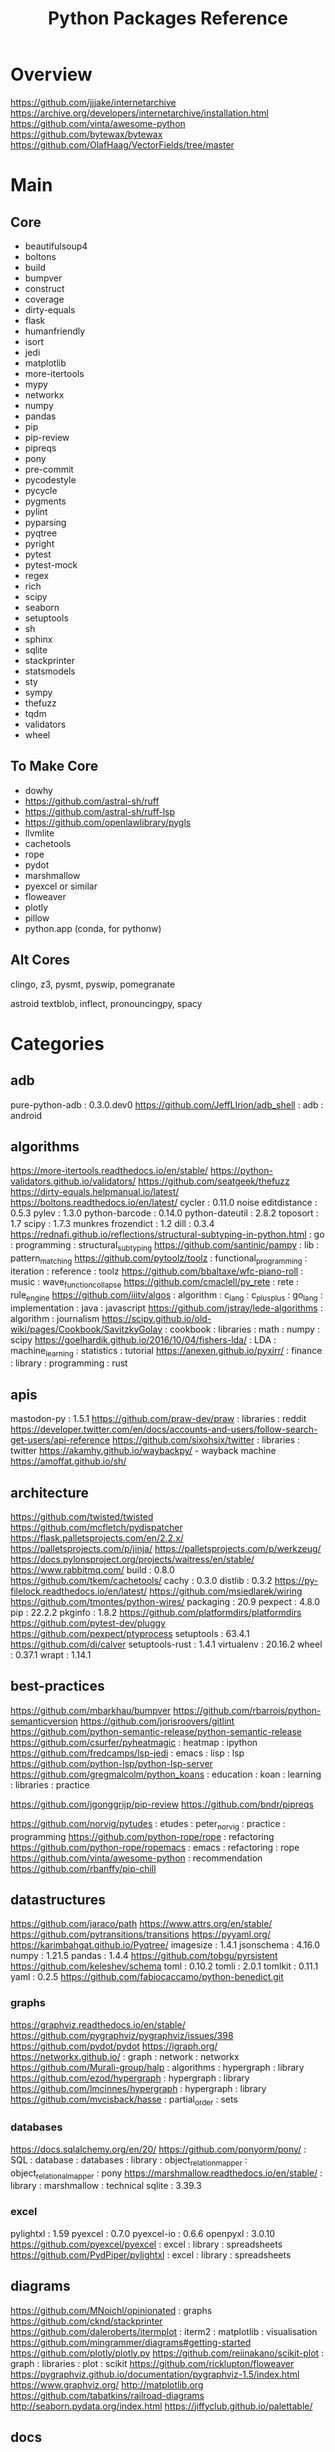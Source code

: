 #+TITLE: Python Packages Reference

* Overview
https://github.com/jjjake/internetarchive
https://archive.org/developers/internetarchive/installation.html
https://github.com/vinta/awesome-python
https://github.com/bytewax/bytewax
https://github.com/OlafHaag/VectorFields/tree/master
* Main
** Core
- beautifulsoup4
- boltons
- build
- bumpver
- construct
- coverage
- dirty-equals
- flask
- humanfriendly
- isort
- jedi
- matplotlib
- more-itertools
- mypy
- networkx
- numpy
- pandas
- pip
- pip-review
- pipreqs
- pony
- pre-commit
- pycodestyle
- pycycle
- pygments
- pylint
- pyparsing
- pyqtree
- pyright
- pytest
- pytest-mock
- regex
- rich
- scipy
- seaborn
- setuptools
- sh
- sphinx
- sqlite
- stackprinter
- statsmodels
- sty
- sympy
- thefuzz
- tqdm
- validators
- wheel

** To Make Core
- dowhy
- https://github.com/astral-sh/ruff
- https://github.com/astral-sh/ruff-lsp
- https://github.com/openlawlibrary/pygls
- llvmlite
- cachetools
- rope
- pydot
- marshmallow
- pyexcel or similar
- floweaver
- plotly
- pillow
- python.app (conda, for pythonw)

** Alt Cores
clingo, z3, pysmt, pyswip, pomegranate

astroid
textblob, inflect, pronouncingpy, spacy

* Categories
** adb
pure-python-adb                                                                                 : 0.3.0.dev0
https://github.com/JeffLIrion/adb_shell                                                         : adb : android

** algorithms
https://more-itertools.readthedocs.io/en/stable/
https://python-validators.github.io/validators/
https://github.com/seatgeek/thefuzz
https://dirty-equals.helpmanual.io/latest/
https://boltons.readthedocs.io/en/latest/
cycler                                                                                          : 0.11.0
noise
editdistance                                                                                    : 0.5.3
pylev                                                                                           : 1.3.0
python-barcode                                                                                  : 0.14.0
python-dateutil                                                                                 : 2.8.2
toposort                                                                                        : 1.7
scipy                                                                                           : 1.7.3
munkres
frozendict                                                                                      : 1.2
dill                                                                                            : 0.3.4
https://rednafi.github.io/reflections/structural-subtyping-in-python.html                       : go : programming : structural_subtyping
https://github.com/santinic/pampy                                                               : lib : pattern_matching
https://github.com/pytoolz/toolz                                                                : functional_programming : iteration : reference : toolz
https://github.com/bbaltaxe/wfc-piano-roll                                                      : music : wave_function_collapse
https://github.com/cmaclell/py_rete                                                             : rete : rule_engine
https://github.com/iiitv/algos                                                                  : algorithm : c_lang : c_plus_plus : go_lang : implementation : java : javascript
https://github.com/jstray/lede-algorithms                                                       : algorithm : journalism
https://scipy.github.io/old-wiki/pages/Cookbook/SavitzkyGolay                                   : cookbook : libraries : math : numpy : scipy
https://goelhardik.github.io/2016/10/04/fishers-lda/                                            : LDA : machine_learning : statistics : tutorial
https://anexen.github.io/pyxirr/                                                                : finance : library : programming : rust

** apis
mastodon-py                                                                                     : 1.5.1
https://github.com/praw-dev/praw                                                                : libraries : reddit
https://developer.twitter.com/en/docs/accounts-and-users/follow-search-get-users/api-reference
https://github.com/sixohsix/twitter                                                             : libraries : twitter
https://akamhy.github.io/waybackpy/ - wayback machine
https://amoffat.github.io/sh/

** architecture
https://github.com/twisted/twisted
https://github.com/mcfletch/pydispatcher
https://flask.palletsprojects.com/en/2.2.x/
https://palletsprojects.com/p/jinja/
https://palletsprojects.com/p/werkzeug/
https://docs.pylonsproject.org/projects/waitress/en/stable/
https://www.rabbitmq.com/
build                                                                                           : 0.8.0
https://github.com/tkem/cachetools/
cachy                                                                                           : 0.3.0
distlib                                                                                         : 0.3.2
https://py-filelock.readthedocs.io/en/latest/
https://github.com/msiedlarek/wiring
https://github.com/tmontes/python-wires/
packaging                                                                                       : 20.9
pexpect                                                                                         : 4.8.0
pip                                                                                             : 22.2.2
pkginfo                                                                                         : 1.8.2
https://github.com/platformdirs/platformdirs
https://github.com/pytest-dev/pluggy
https://github.com/pexpect/ptyprocess
setuptools                                                                                      : 63.4.1
https://github.com/di/calver
setuptools-rust                                                                                 : 1.4.1
virtualenv                                                                                      : 20.16.2
wheel                                                                                           : 0.37.1
wrapt                                                                                           : 1.14.1

** best-practices
https://github.com/mbarkhau/bumpver
https://github.com/rbarrois/python-semanticversion
https://github.com/jorisroovers/gitlint
https://github.com/python-semantic-release/python-semantic-release
https://github.com/csurfer/pyheatmagic                                                          : heatmap : ipython
https://github.com/fredcamps/lsp-jedi                                                           : emacs : lisp : lsp
https://github.com/python-lsp/python-lsp-server
https://github.com/gregmalcolm/python_koans                                                     : education : koan : learning : libraries : practice

https://github.com/jgonggrijp/pip-review
https://github.com/bndr/pipreqs

https://github.com/norvig/pytudes                                                               : etudes : peter_norvig : practice : programming
https://github.com/python-rope/rope                                                             : refactoring
https://github.com/python-rope/ropemacs                                                         : emacs : refactoring : rope
https://github.com/vinta/awesome-python                                                         : recommendation
https://github.com/rbanffy/pip-chill

** datastructures
https://github.com/jaraco/path
https://www.attrs.org/en/stable/
https://github.com/pytransitions/transitions
https://pyyaml.org/
https://karimbahgat.github.io/Pyqtree/
imagesize                                                                                       : 1.4.1
jsonschema                                                                                      : 4.16.0
numpy                                                                                           : 1.21.5
pandas                                                                                          : 1.4.4
https://github.com/tobgu/pyrsistent
https://github.com/keleshev/schema
toml                                                                                            : 0.10.2
tomli                                                                                           : 2.0.1
tomlkit                                                                                         : 0.11.1
yaml                                                                                            : 0.2.5
https://github.com/fabiocaccamo/python-benedict.git
*** graphs
https://graphviz.readthedocs.io/en/stable/
https://github.com/pygraphviz/pygraphviz/issues/398
https://github.com/pydot/pydot
https://igraph.org/
https://networkx.github.io/                                                                     : graph : network : networkx
https://github.com/Murali-group/halp                                                            : algorithms : hypergraph : library
https://github.com/ezod/hypergraph                                                              : hypergraph : library
https://github.com/lmcinnes/hypergraph                                                          : hypergraph : library
https://github.com/mvcisback/hasse                                                              : partial_order : sets

*** databases
https://docs.sqlalchemy.org/en/20/
https://github.com/ponyorm/pony/                                                                : SQL : database : databases : library : object_relation_mapper : object_relational_mapper : pony
https://marshmallow.readthedocs.io/en/stable/                                                   : library : marshmallow : technical
sqlite                                                                                          : 3.39.3

*** excel
pylightxl                                                                                       : 1.59
pyexcel                                                                                         : 0.7.0
pyexcel-io                                                                                      : 0.6.6
openpyxl                                                                                        : 3.0.10
https://github.com/pyexcel/pyexcel                                                              : excel : library : spreadsheets
https://github.com/PydPiper/pylightxl                                                           : excel : library : spreadsheets

** diagrams
https://github.com/MNoichl/opinionated  : graphs
https://github.com/cknd/stackprinter
https://github.com/daleroberts/itermplot                                                        : iterm2 : matplotlib : visualisation
https://github.com/mingrammer/diagrams#getting-started
https://github.com/plotly/plotly.py
https://github.com/reiinakano/scikit-plot                                                       : graph : libraries : plot : scikit
https://github.com/ricklupton/floweaver
https://pygraphviz.github.io/documentation/pygraphviz-1.5/index.html
https://www.graphviz.org/
http://matplotlib.org
https://github.com/tabatkins/railroad-diagrams
http://seaborn.pydata.org/index.html
https://jiffyclub.github.io/palettable/

** docs
https://docs.getpelican.com/en/latest/
commonmark                                                                                      : 0.9.1
Markdown                                                                                        : 3.3.4
https://www.sphinx-doc.org/en/master/contents.html                                              : documentation : programming : python : software_engineering : sphinx
alabaster                                                                                       : 0.7.12
Sphinx                                                                                          : 5.0.2
sphinxcontrib-applehelp                                                                         : 1.0.2
sphinxcontrib-devhelp                                                                           : 1.0.2
sphinxcontrib-htmlhelp                                                                          : 2.0.0
sphinxcontrib-jsmath                                                                            : 1.0.1
sphinxcontrib-qthelp                                                                            : 1.0.3
sphinxcontrib-serializinghtml                                                                   : 1.1.5
Jinja2                                                                                          : 3.0.3
pandoc
*** pdfs
https://github.com/pmaupin/pdfrw/                                                               : pdf : pdfrw : programming
https://github.com/jorisschellekens/borb
https://github.com/sciunto-org/python-bibtexparser

** exceptions
better-exceptions                                                                               : 0.3.3
https://github.com/onelivesleft/PrettyErrors/
https://rich.readthedocs.io/en/stable/introduction.html
https://github.com/grappa-py/grappa                                                             : assert : grappa : unit_testing

** graphics
https://tqdm.github.io/
https://pillow.readthedocs.io/en/stable/
https://imageio.readthedocs.io/en/stable/index.html
https://github.com/inconvergent/hyphae/blob/master/hyphae.py                                    : graphics : inconvergent : programming
https://github.com/vvanirudh/Pixel-Art                                                          : machine_learning : pixel_art
jpeg                                                                                            : 9e
ncurses                                                                                         : 6.3
pastel                                                                                          : 0.2.1
pixman                                                                                          : 0.40.0
https://github.com/Zulko/moviepy
*** ui
https://github.com/Dvlv/Tkinter-By-Example                                                      : GUI : libraries : tkinter : tutorial
https://www.learnpyqt.com/blog/pyqt6-vs-pyside6/                                                : programming : pyside : python : pytq
https://github.com/cprogrammer1994/GLWindow                                                     : open_gl
https://github.com/renpy/renpy                                                                  : renpy : visual_novel

*** Cairo
https://pycairo.readthedocs.io/en/latest/reference/context.html                                 : cairo : libraries : python : reference

on mac:
dont install cairo using conda,
brew install pkg-config libffi cairo
pip install pygobject pycairo

on linux:
apt install pkg-config libcairo2-dev libgirepository1.0-dev
pip install pygobject pycairo

** Linting
https://github.com/astral-sh/ruff
https://github.com/astral-sh/ruff-lsp
https://github.com/microsoft/lsprotocol
https://github.com/openlawlibrary/pygls
https://github.com/ORCID/python-orcid
https://github.com/xlcnd/isbntools
https://github.com/xlcnd/isbnlib
https://pre-commit.com/
autopep8
https://github.com/bndr/pycycle                                                                 : imports : programming : pycycle : software_engineering
https://github.com/LuminosoInsight/python-ftfy                                                  : programming : refactor : unicode
isort                                                                                           : 5.9.3
https://github.com/psf/black                                                                    : formatting
https://github.com/isidentical/refactor                                                         : ast : programming : refactor
mccabe                                                                                          : 0.7.0
pycodestyle                                                                                     : 2.8.0
pydantic                                                                                        : 1.10.0
pyflakes                                                                                        : 2.4.0
pylint                                                                                          : 2.14.5
crashtest                                                                                       : 0.3.1
https://github.com/nedbat/coveragepy
flake8                                                                                          : 4.0.1
https://docs.quantifiedcode.com/python-anti-patterns/index.html
https://github.com/google/yapf                                                                  : emacs : formatting : libraries : lint : pep8
*** Typing
https://github.com/Microsoft/pyright                                                            : libraries : library : pyright : type_checking : type_inference : type_systems
https://github.com/python/typeshed
mypy

** misc
https://github.com/brandon-rhodes/pyephem # astronomy
https://rmzoo.math.uconn.edu/
https://mrandri19.github.io/2022/01/12/a-PPL-in-70-lines-of-python.html                         : DAG : __come_back_to : probability : programming
https://github.com/jarun/Buku                                                                   : bookmark_organisation : cli : libraries
https://github.com/joeyespo/pytest-watch
https://github.com/kovidgoyal/calibre

** Other Langs
https://github.com/yuce/pyswip
https://github.com/numba/llvmlite
https://github.com/fortran-lang/fortls
https://github.com/cython/cython
*** erlang
https://github.com/Pyrlang/Pyrlang                                                              : erlang
https://github.com/hdima/erlport                                                                : erlang : erlport

*** rust
https://github.com/PyO3/pyo3                                                                    : interoperability : pyo3 : rust
https://github.com/PyO3/setuptools-rust                                                         : rust : setuptools
** SMT and logic
https://pomegranate.readthedocs.io/en/latest/index.html                                         : causal_model : library : markov_models : pomegranate : statistics
https://github.com/AlexPof/colubridae
https://github.com/AlexPof/opycleid
https://github.com/Svalorzen/AI-Toolbox                                                         : ai : c_plusplus : toolbox
https://github.com/Z3Prover/z3
https://github.com/cmungall/prologterms-py                                                      : __come_back_to : dsl : prolog
https://github.com/gasagna/mpc
https://github.com/hsmfawaz/Chat-Bot-Using-python-and-ClIPS                                     : CLIPS : production_system : rule_engine
https://github.com/nilp0inter/experta                                                           : clips : rule_engine
https://github.com/oxford-quantum-group/discopy
https://github.com/petercorke/bdsim
https://github.com/pysmt/pysmt                                                                  : SMT : library
https://github.com/uber/causalml                                                                : causal_inference : machine_learning
https://github.com/yuce/pyswip
https://gitlab.com/danielhones/pycategories
https://potassco.org/
https://pysathq.github.io/
*** Sympy
https://docs.sympy.org/latest/guides/index.html

Comparisons: https://en.wikipedia.org/wiki/List_of_computer_algebra_systems
Sympy can't do: graphy theory, quantifier elimination, control theory, has no forumla editor

** stats
https://github.com/py-why/dowhy
https://scikit-learn.org/stable/user_guide.html
https://github.com/CamDavidsonPilon/Probabilistic-Programming-and-Bayesian-Methods-for-Hackers  : bayes : hacker : statistics
https://github.com/MaxHalford/sorobn                                                            : bayesian_network : library
https://github.com/amitkaps/weed                                                                : data_analysis : education : reference : statistics : tutorial
https://github.com/asaini/Apriori                                                               : a_priori : machine_learning
https://github.com/ctgk/PRML                                                                    : book : jupyter : machine_learning
https://github.com/dermatologist/nlp-qrmine
https://github.com/fonnesbeck/statistical-analysis-python-tutorial                              : statistics : tutorial
https://github.com/jakevdp/PythonDataScienceHandbook                                            : data_analysis : education : libraries : machine_learning : matplotlib : notebooks : numpy : pandas : text_books : tutorial
https://github.com/puolival/multipy                                                             : hypothesis_testing : libraries
https://github.com/pymc-devs/pymc                                                               : libraries : machine_learning
https://github.com/rouseguy/intro2stats                                                         : statistics : tutorial
https://github.com/stas-semeniuta/textvae                                                       : deep_learning : text_generation : theano
https://github.com/tflearn/tflearn                                                              : deep_learning
https://github.com/vahidk/EffectiveTensorflow                                                   : GPU : cuda : machine_learning : tensorflow
https://utkuufuk.com/2018/05/04/learning-curves/
https://www.statsmodels.org/stable/index.html                                                   : library : statistics

** Text manipulation
https://pythonhosted.org/watchdog/ : file watching
https://github.com/mherrmann/selenium-python-helium    : firefox : headless
https://github.com/jorisroovers/gitlint
https://github.com/cgpotts/swda
ansicolors                                                                                      : 1.1.8
https://github.com/xolox/python-humanfriendly
fontconfig                                                                                      : 2.13.1
fonttools                                                                                       : 4.25.0
freetype                                                                                        : 2.11.0
https://github.com/feluxe/sty                                                                   : color : libraries : sty
https://github.com/tartley/colorama                                                             : color : colorama : libraries
blessings : color
rich : color
termcolor                                                                                       : 1.1.0
("python -m termcolor " for a test print)
MarkupSafe                                                                                      : 2.1.1
texttable                                                                                       : 1.6.4
https://github.com/jg-rp/liquid
*** parsing
https://beautiful-soup-4.readthedocs.io/en/latest/
https://pygments.org/docs/
https://pylint.pycqa.org/projects/astroid/en/latest/index.html
et-xmlfile                                                                                      : 1.1.0
html5lib                                                                                        : 1.1
https://github.com/Rainbow-Dreamer/musicpy
https://github.com/hchasestevens/astpath                                                        : ast : xpath
https://github.com/josiah-wolf-oberholtzer/supriya                                              : supercollider
https://github.com/karlicoss/orgparse                                                           : library : org-mode
https://github.com/smrg-lm/sc3                                                                  : supercollider
https://ideoforms.github.io/isobar/                                                             : isobar : music : programming : time
https://pyparsing-docs.readthedocs.io/en/latest/whats_new_in_3_0_0.html#new-features            : parsing : programming : pyparsing : reference
parso                                                                                           : 0.8.3
pycparser                                                                                       : 2.21
pyparsing                                                                                       : 3.0.9
https://construct.readthedocs.io/en/latest/intro.html
https://palletsprojects.com/p/click/
https://github.com/tiangolo/typer
https://argh.readthedocs.io/en/latest/
https://github.com/python-poetry/cleo
clikit                                                                                          : 0.6.2

*** nlp
textblob
https://github.com/Kyubyong/wordvectors                                                         : NLP : word_vectors
nltk
https://github.com/alvations/pywsd                                                              : NLP : libraries : vector : word_sense
https://github.com/chartbeat-labs/textacy                                                       : NLP : libraries : machine_learning : spacy
https://github.com/cu-clear/verbnet                                                             : verbnet
https://github.com/facebookresearch/ParlAI
https://github.com/fluhus/wordnet-to-json                                                       : NLP : json : word_net
https://github.com/mewo2/pronouncingpy                                                          : libraries : pronunciation
https://spacy.io/                                                                               : NLP : libraries : python
https://github.com/jaraco/inflect
snowballstemmer                                                                                 : 2.2.0

** XML
https://github.com/scrapy/scrapy
https://xmlschema.readthedocs.io/en/latest/
https://pyxb.sourceforge.net/
http://www.davekuhlman.org/generateDS.html
https://xsdata.readthedocs.io/en/latest/
https://github.com/tefra/xsdata-plantuml
** argumentation
https://github.com/Open-Argumentation/ALIAS
https://github.com/open-argumentation/SADFace
https://github.com/siwells/DGDL
** Task runners
https://chrthomsen.github.io/pygrametl/doc/quickstart/beginner.html
https://petl.readthedocs.io/en/stable/
https://pycaret.gitbook.io/docs/
https://docs.bonobo-project.org/en/master/
https://github.com/snakemake/snakemake
https://github.com/pydoit/doit
https://github.com/spotify/luigi
https://github.com/python-poetry/poetry
https://github.com/SCons/scons
https://github.com/celery/celery
** System
https://github.com/giampaolo/psutil
